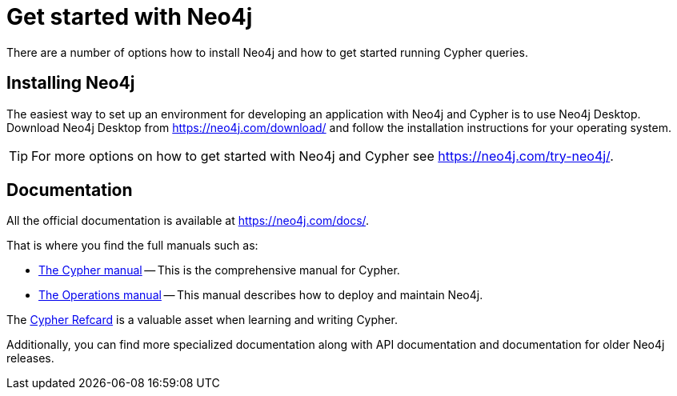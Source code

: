 :description: This section gives an orientation on how to get started with Neo4j.

[[get-started-with-neo4j]]
= Get started with Neo4j

There are a number of options how to install Neo4j and how to get started running Cypher queries.


== Installing Neo4j

The easiest way to set up an environment for developing an application with Neo4j and Cypher is to use Neo4j Desktop.
Download Neo4j Desktop from link:https://neo4j.com/download/[] and follow the installation instructions for your operating system.

[TIP]
====
For more options on how to get started with Neo4j and Cypher see link:https://neo4j.com/try-neo4j/[].
====


== Documentation

All the official documentation is available at link:https://neo4j.com/docs/[].

That is where you find the full manuals such as:

* link:{neo4j-docs-base-uri}/cypher-manual/4.3[The Cypher manual] -- This is the comprehensive manual for Cypher.
* link:{neo4j-docs-base-uri}/operations-manual/4.3[The Operations manual] -- This manual describes how to deploy and maintain Neo4j.

The https://neo4j.com/docs/cypher-refcard/current[Cypher Refcard] is a valuable asset when learning and writing Cypher.

Additionally, you can find more specialized documentation along with API documentation and documentation for older Neo4j releases.
